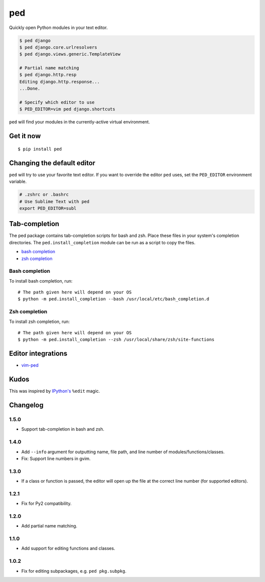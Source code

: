 ===
ped
===

.. image:: https://img.shields.io/pypi/v/ped.svg
    :target: https://pypi.python.org/pypi/ped
    :alt: Latest version

.. image:: https://img.shields.io/travis/sloria/ped.svg
    :target: https://travis-ci.org/sloria/ped
    :alt: Travis-CI

Quickly open Python modules in your text editor.

.. code-block:: bash

    $ ped django
    $ ped django.core.urlresolvers
    $ ped django.views.generic.TemplateView

    # Partial name matching
    $ ped django.http.resp
    Editing django.http.response...
    ...Done.

    # Specify which editor to use
    $ PED_EDITOR=vim ped django.shortcuts


``ped`` will find your modules in the currently-active virtual environment.


Get it now
**********
::

    $ pip install ped


Changing the default editor
***************************

``ped`` will try to use your favorite text editor. If you want to override the editor ``ped`` uses, set the ``PED_EDITOR`` environment variable.

.. code-block:: bash

    # .zshrc or .bashrc
    # Use Sublime Text with ped
    export PED_EDITOR=subl

Tab-completion
**************

The ped package contains tab-completion scripts for bash and zsh. Place these files in your system's completion directories. The ``ped.install_completion`` module can be run as a script to copy the files.

- `bash completion <https://github.com/sloria/ped/blob/master/ped/ped_bash_completion.sh>`_
- `zsh completion <https://github.com/sloria/ped/blob/master/ped/ped_zsh_completion.zsh>`_

Bash completion
---------------

To install bash completion, run::

    # The path given here will depend on your OS
    $ python -m ped.install_completion --bash /usr/local/etc/bash_completion.d

Zsh completion
---------------

To install zsh completion, run::

    # The path given here will depend on your OS
    $ python -m ped.install_completion --zsh /usr/local/share/zsh/site-functions

Editor integrations
*******************

- `vim-ped <https://github.com/sloria/vim-ped>`_

Kudos
*****

This was inspired by `IPython's <https://ipython.org/>`_ ``%edit`` magic.


Changelog
*********

1.5.0
-----

- Support tab-completion in bash and zsh.

1.4.0
-----

- Add ``--info`` argument for outputting name, file path, and line number of modules/functions/classes.
- Fix: Support line numbers in gvim.

1.3.0
-----

- If a class or function is passed, the editor will open up the file at the correct line number (for supported editors).

1.2.1
-----

- Fix for Py2 compatibility.

1.2.0
-----

- Add partial name matching.

1.1.0
-----

- Add support for editing functions and classes.

1.0.2
-----

- Fix for editing subpackages, e.g. ``ped pkg.subpkg``.
